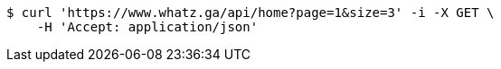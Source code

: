 [source,bash]
----
$ curl 'https://www.whatz.ga/api/home?page=1&size=3' -i -X GET \
    -H 'Accept: application/json'
----